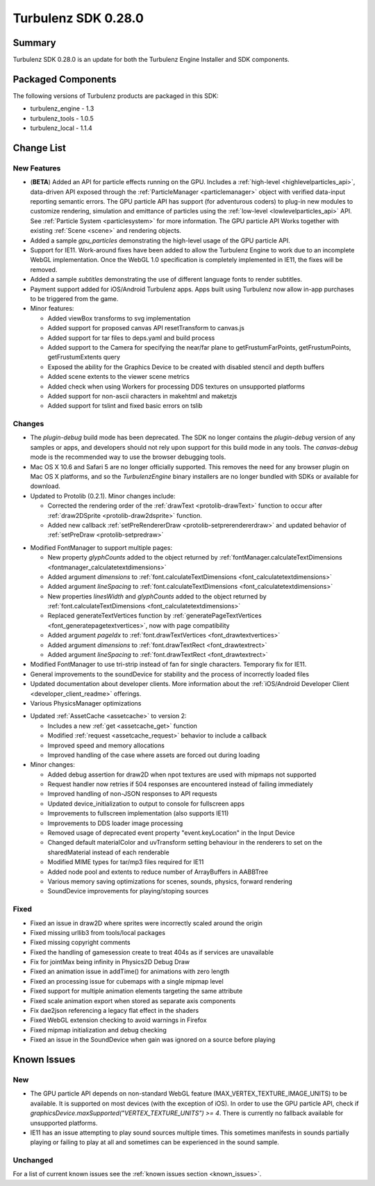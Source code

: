 --------------------
Turbulenz SDK 0.28.0
--------------------

.. highlight:: javascript

Summary
=======

Turbulenz SDK 0.28.0 is an update for both the Turbulenz Engine
Installer and SDK components.

Packaged Components
===================

The following versions of Turbulenz products are packaged in this SDK:

* turbulenz_engine - 1.3
* turbulenz_tools - 1.0.5
* turbulenz_local - 1.1.4

Change List
===========

New Features
------------

* (**BETA**) Added an API for particle effects running on the GPU.
  Includes a :ref:`high-level <highlevelparticles_api>`, data-driven API
  exposed through the :ref:`ParticleManager <particlemanager>`
  object with verified data-input reporting semantic errors.
  The GPU particle API has support (for adventurous coders) to plug-in new
  modules to customize
  rendering, simulation and emittance of particles using the
  :ref:`low-level <lowlevelparticles_api>` API. See :ref:`Particle System
  <particlesystem>` for more information.
  The GPU particle API Works together with existing :ref:`Scene <scene>`
  and rendering objects.

* Added a sample *gpu_particles* demonstrating the high-level usage of the
  GPU particle API.

* Support for IE11. Work-around fixes have been added to allow the Turbulenz Engine to work due to an incomplete WebGL implementation. Once the WebGL 1.0 specification is completely implemented in IE11, the fixes will be removed.

* Added a sample *subtitles* demonstrating the use of different language fonts to render subtitles.

* Payment support added for iOS/Android Turbulenz apps.
  Apps built using Turbulenz now allow in-app purchases to be triggered from the game.

* Minor features:

  - Added viewBox transforms to svg implementation
  - Added support for proposed canvas API resetTransform to canvas.js
  - Added support for tar files to deps.yaml and build process
  - Added support to the Camera for specifying the near/far plane to getFrustumFarPoints, getFrustumPoints, getFrustumExtents query
  - Exposed the ability for the Graphics Device to be created with disabled stencil and depth buffers
  - Added scene extents to the viewer scene metrics
  - Added check when using Workers for processing DDS textures on unsupported platforms
  - Added support for non-ascii characters in makehtml and maketzjs
  - Added support for tslint and fixed basic errors on tslib

Changes
-------

* The *plugin-debug* build mode has been deprecated.  The SDK no
  longer contains the *plugin-debug* version of any samples or apps,
  and developers should not rely upon support for this build mode in
  any tools.  The *canvas-debug* mode is the recommended way to use
  the browser debugging tools.

* Mac OS X 10.6 and Safari 5 are no longer officially supported.  This
  removes the need for any browser plugin on Mac OS X platforms, and
  so the *TurbulenzEngine* binary installers are no longer bundled
  with SDKs or available for download.

* Updated to Protolib (0.2.1).
  Minor changes include:

  - Corrected the rendering order of the :ref:`drawText <protolib-drawText>` function to occur after :ref:`draw2DSprite <protolib-draw2dsprite>` function.
  - Added new callback :ref:`setPreRendererDraw <protolib-setprerendererdraw>` and updated behavior of :ref:`setPreDraw <protolib-setpredraw>`

.. _sdk_0_28_0_fontmanager:

* Modified FontManager to support multiple pages:

  - New property *glyphCounts* added to the object returned by :ref:`fontManager.calculateTextDimensions <fontmanager_calculatetextdimensions>`
  - Added argument *dimensions* to :ref:`font.calculateTextDimensions <font_calculatetextdimensions>`
  - Added argument *lineSpacing* to :ref:`font.calculateTextDimensions <font_calculatetextdimensions>`
  - New properties *linesWidth* and *glyphCounts* added to the object returned by :ref:`font.calculateTextDimensions <font_calculatetextdimensions>`
  - Replaced generateTextVertices function by :ref:`generatePageTextVertices <font_generatepagetextvertices>`, now with page
    compatibility
  - Added argument *pageIdx* to :ref:`font.drawTextVertices <font_drawtextvertices>`
  - Added argument *dimensions* to :ref:`font.drawTextRect <font_drawtextrect>`
  - Added argument *lineSpacing* to :ref:`font.drawTextRect <font_drawtextrect>`

* Modified FontManager to use tri-strip instead of fan for single characters.
  Temporary fix for IE11.

* General improvements to the soundDevice for stability and the process of incorrectly loaded files

* Updated documentation about developer clients.
  More information about the :ref:`iOS/Android Developer Client <developer_client_readme>` offerings.

* Various PhysicsManager optimizations

.. _assetcache_v2:

* Updated :ref:`AssetCache <assetcache>` to version 2:

  - Includes a new :ref:`get <assetcache_get>` function
  - Modified :ref:`request <assetcache_request>` behavior to include a callback
  - Improved speed and memory allocations
  - Improved handling of the case where assets are forced out during loading

* Minor changes:

  - Added debug assertion for draw2D when npot textures are used with mipmaps not supported
  - Request handler now retries if 504 responses are encountered instead of failing immediately
  - Improved handling of non-JSON responses to API requests
  - Updated device_initialization to output to console for fullscreen apps
  - Improvements to fullscreen implementation (also supports IE11)
  - Improvements to DDS loader image processing
  - Removed usage of deprecated event property "event.keyLocation" in the Input Device
  - Changed default materialColor and uvTransform setting behaviour in the renderers to set on the sharedMaterial
    instead of each renderable
  - Modified MIME types for tar/mp3 files required for IE11
  - Added node pool and extents to reduce number of ArrayBuffers in AABBTree
  - Various memory saving optimizations for scenes, sounds, physics, forward rendering
  - SoundDevice improvements for playing/stoping sources

Fixed
-----

* Fixed an issue in draw2D where sprites were incorrectly scaled around the origin

* Fixed missing urllib3 from tools/local packages

* Fixed missing copyright comments

* Fixed the handling of gamesession create to treat 404s as if services are unavailable

* Fix for jointMax being infinity in Physics2D Debug Draw

* Fixed an animation issue in addTime() for animations with zero length

* Fixed an processing issue for cubemaps with a single mipmap level

* Fixed support for multiple animation elements targeting the same attribute

* Fixed scale animation export when stored as separate axis components

* Fix dae2json referencing a legacy flat effect in the shaders

* Fixed WebGL extension checking to avoid warnings in Firefox

* Fixed mipmap initialization and debug checking

* Fixed an issue in the SoundDevice when gain was ignored on a source before playing


Known Issues
============

New
---

* The GPU particle API depends on non-standard WebGL feature
  (MAX_VERTEX_TEXTURE_IMAGE_UNITS)
  to be available. It is supported on most devices (with the exception of iOS).
  In order to use the GPU particle API, check if
  *graphicsDevice.maxSupported("VERTEX_TEXTURE_UNITS") >= 4*.
  There is currently no fallback available for unsupported platforms.

* IE11 has an issue attempting to play sound sources multiple times.
  This sometimes manifests in sounds partially playing or failing to play at all and sometimes can be experienced in the sound sample.

Unchanged
---------

For a list of current known issues see the :ref:`known issues section
<known_issues>`.
